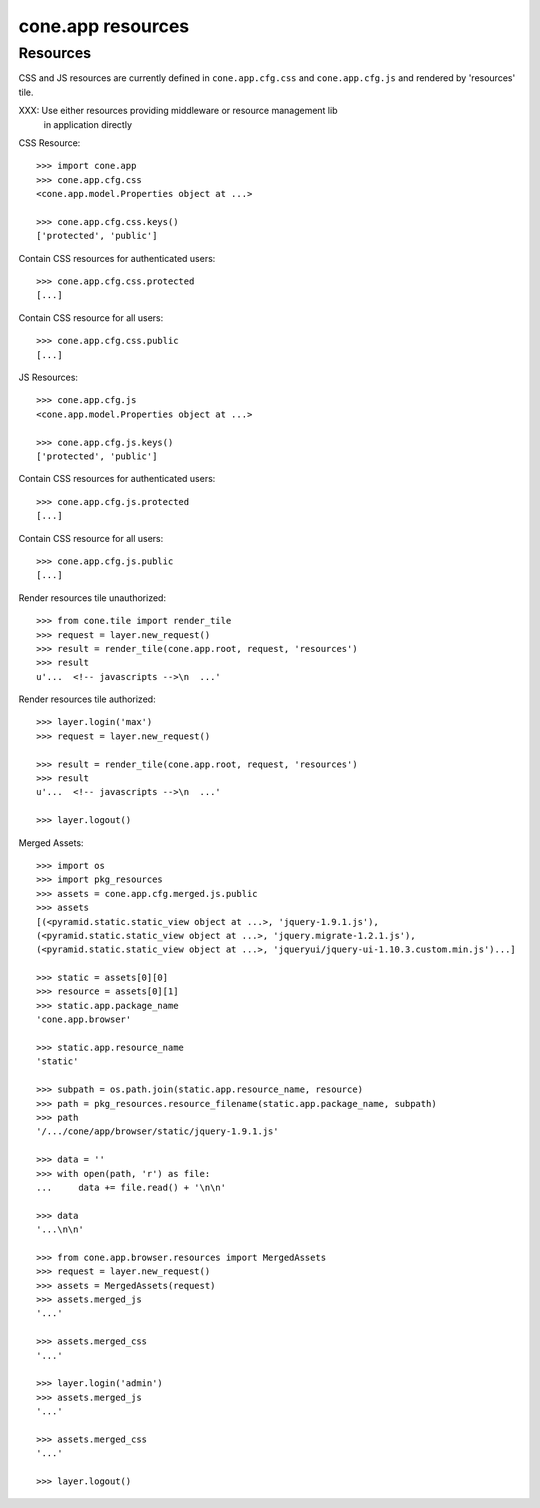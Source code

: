 cone.app resources
==================


Resources
---------

CSS and JS resources are currently defined in ``cone.app.cfg.css`` and 
``cone.app.cfg.js`` and rendered by 'resources' tile.

XXX: Use either resources providing middleware or resource management lib
     in application directly

CSS Resource::

    >>> import cone.app
    >>> cone.app.cfg.css
    <cone.app.model.Properties object at ...>

    >>> cone.app.cfg.css.keys()
    ['protected', 'public']

Contain CSS resources for authenticated users::

    >>> cone.app.cfg.css.protected
    [...]

Contain CSS resource for all users::

    >>> cone.app.cfg.css.public
    [...]

JS Resources::

    >>> cone.app.cfg.js
    <cone.app.model.Properties object at ...>

    >>> cone.app.cfg.js.keys()
    ['protected', 'public']

Contain CSS resources for authenticated users::

    >>> cone.app.cfg.js.protected
    [...]

Contain CSS resource for all users::

    >>> cone.app.cfg.js.public
    [...]

Render resources tile unauthorized::

    >>> from cone.tile import render_tile
    >>> request = layer.new_request()
    >>> result = render_tile(cone.app.root, request, 'resources')
    >>> result
    u'...  <!-- javascripts -->\n  ...'

Render resources tile authorized::

    >>> layer.login('max')
    >>> request = layer.new_request()

    >>> result = render_tile(cone.app.root, request, 'resources')
    >>> result
    u'...  <!-- javascripts -->\n  ...'

    >>> layer.logout()

Merged Assets::

    >>> import os
    >>> import pkg_resources
    >>> assets = cone.app.cfg.merged.js.public
    >>> assets
    [(<pyramid.static.static_view object at ...>, 'jquery-1.9.1.js'), 
    (<pyramid.static.static_view object at ...>, 'jquery.migrate-1.2.1.js'), 
    (<pyramid.static.static_view object at ...>, 'jqueryui/jquery-ui-1.10.3.custom.min.js')...]

    >>> static = assets[0][0]
    >>> resource = assets[0][1]
    >>> static.app.package_name
    'cone.app.browser'

    >>> static.app.resource_name
    'static'

    >>> subpath = os.path.join(static.app.resource_name, resource)
    >>> path = pkg_resources.resource_filename(static.app.package_name, subpath)
    >>> path
    '/.../cone/app/browser/static/jquery-1.9.1.js'

    >>> data = ''
    >>> with open(path, 'r') as file:
    ...     data += file.read() + '\n\n'

    >>> data
    '...\n\n'

    >>> from cone.app.browser.resources import MergedAssets
    >>> request = layer.new_request()
    >>> assets = MergedAssets(request)
    >>> assets.merged_js
    '...'

    >>> assets.merged_css
    '...'

    >>> layer.login('admin')
    >>> assets.merged_js
    '...'

    >>> assets.merged_css
    '...'

    >>> layer.logout()
